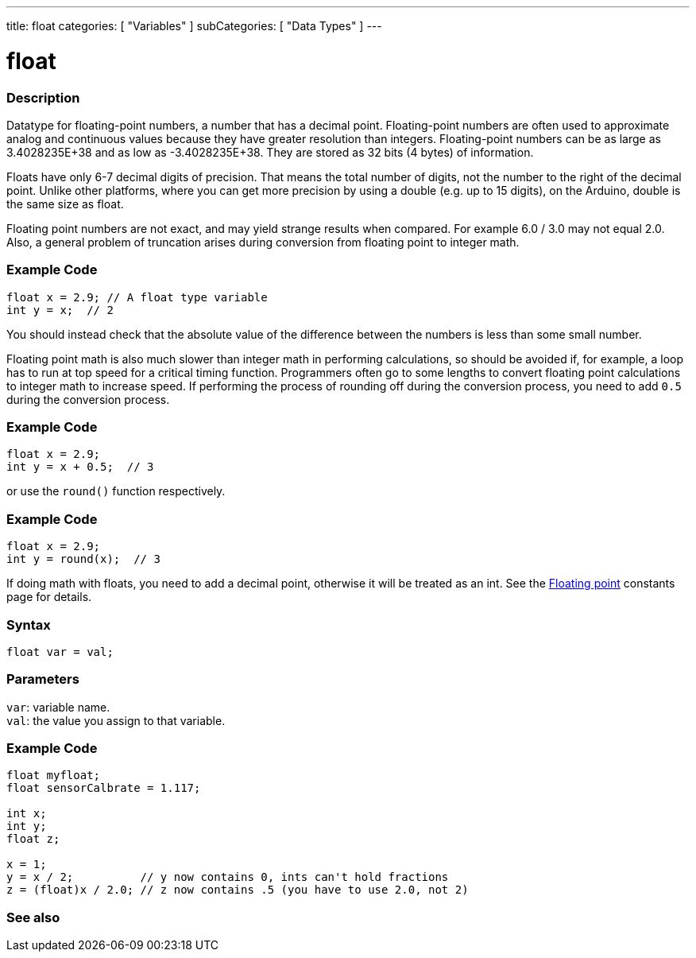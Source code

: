 ---
title: float
categories: [ "Variables" ]
subCategories: [ "Data Types" ]
---





= float


// OVERVIEW SECTION STARTS
[#overview]
--

[float]
=== Description
Datatype for floating-point numbers, a number that has a decimal point. Floating-point numbers are often used to approximate analog and continuous values because they have greater resolution than integers. Floating-point numbers can be as large as 3.4028235E+38 and as low as -3.4028235E+38. They are stored as 32 bits (4 bytes) of information.

Floats have only 6-7 decimal digits of precision. That means the total number of digits, not the number to the right of the decimal point. Unlike other platforms, where you can get more precision by using a double (e.g. up to 15 digits), on the Arduino, double is the same size as float.

Floating point numbers are not exact, and may yield strange results when compared. For example 6.0 / 3.0 may not equal 2.0. Also, a general problem of truncation arises during conversion from floating point to integer math.
[float]
=== Example Code
// The example code tells the details of problem of truncation   ►►►►► THIS SECTION IS MANDATORY ◄◄◄◄◄
[source,arduino]
----
float x = 2.9; // A float type variable
int y = x;  // 2
----
You should instead check that the absolute value of the difference between the numbers is less than some small number.

Floating point math is also much slower than integer math in performing calculations, so should be avoided if, for example, a loop has to run at top speed for a critical timing function. Programmers often go to some lengths to convert floating point calculations to integer math to increase speed. 
If performing the process of rounding off during the conversion process, you need to add `0.5` during the conversion process.
[float]
=== Example Code
// The example code tells the details of problem of truncation   ►►►►► THIS SECTION IS MANDATORY ◄◄◄◄◄
[source,arduino]
----
float x = 2.9;
int y = x + 0.5;  // 3
----
or use the `round()` function respectively.

[float]
=== Example Code
// The example code tells the details of problem of truncation   ►►►►► THIS SECTION IS MANDATORY ◄◄◄◄◄
[source,arduino]
----
float x = 2.9;
int y = round(x);  // 3
----



If doing math with floats, you need to add a decimal point, otherwise it will be treated as an int. See the link:../../constants/floatingpointconstants[Floating point] constants page for details.
[%hardbreaks]

[float]
=== Syntax
`float var = val;`

[float]
=== Parameters
`var`: variable name. +
`val`: the value you assign to that variable.

--
// OVERVIEW SECTION ENDS




// HOW TO USE SECTION STARTS
[#howtouse]
--

[float]
=== Example Code
// Describe what the example code is all about and add relevant code   ►►►►► THIS SECTION IS MANDATORY ◄◄◄◄◄


[source,arduino]
----
float myfloat;
float sensorCalbrate = 1.117;

int x;
int y;
float z;

x = 1;
y = x / 2;          // y now contains 0, ints can't hold fractions
z = (float)x / 2.0; // z now contains .5 (you have to use 2.0, not 2)
----


--
// HOW TO USE SECTION ENDS


// SEE ALSO SECTION STARTS
[#see_also]
--

[float]
=== See also

[role="language"]

--
// SEE ALSO SECTION ENDS
